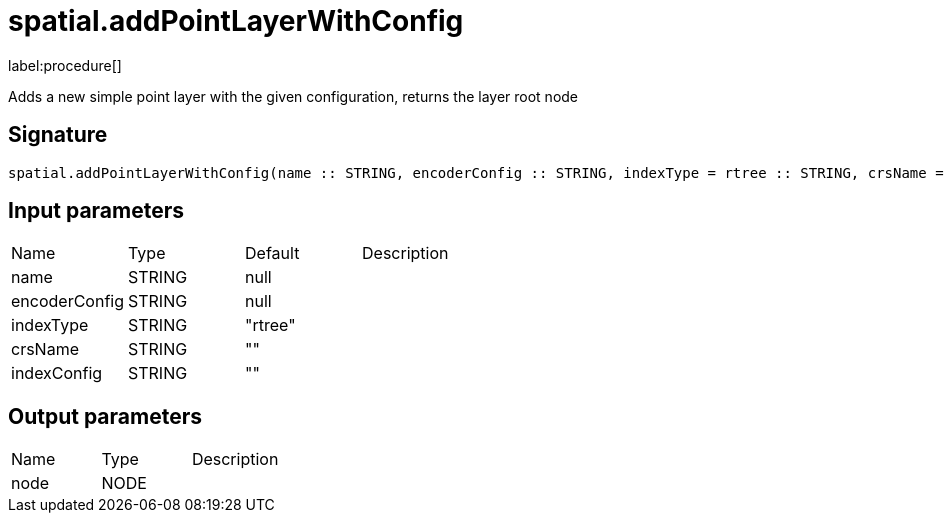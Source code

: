 // This file is generated by DocGeneratorTest, do not edit it manually
= spatial.addPointLayerWithConfig

:description: This section contains reference documentation for the spatial.addPointLayerWithConfig procedure.

label:procedure[]

[.emphasis]
Adds a new simple point layer with the given configuration, returns the layer root node

== Signature

[source]
----
spatial.addPointLayerWithConfig(name :: STRING, encoderConfig :: STRING, indexType = rtree :: STRING, crsName =  :: STRING, indexConfig =  :: STRING) :: (node :: NODE)
----

== Input parameters

[.procedures,opts=header']
|===
|Name|Type|Default|Description
|name|STRING|null|
|encoderConfig|STRING|null|
|indexType|STRING|"rtree"|
|crsName|STRING|""|
|indexConfig|STRING|""|
|===

== Output parameters

[.procedures,opts=header']
|===
|Name|Type|Description
|node|NODE|
|===

